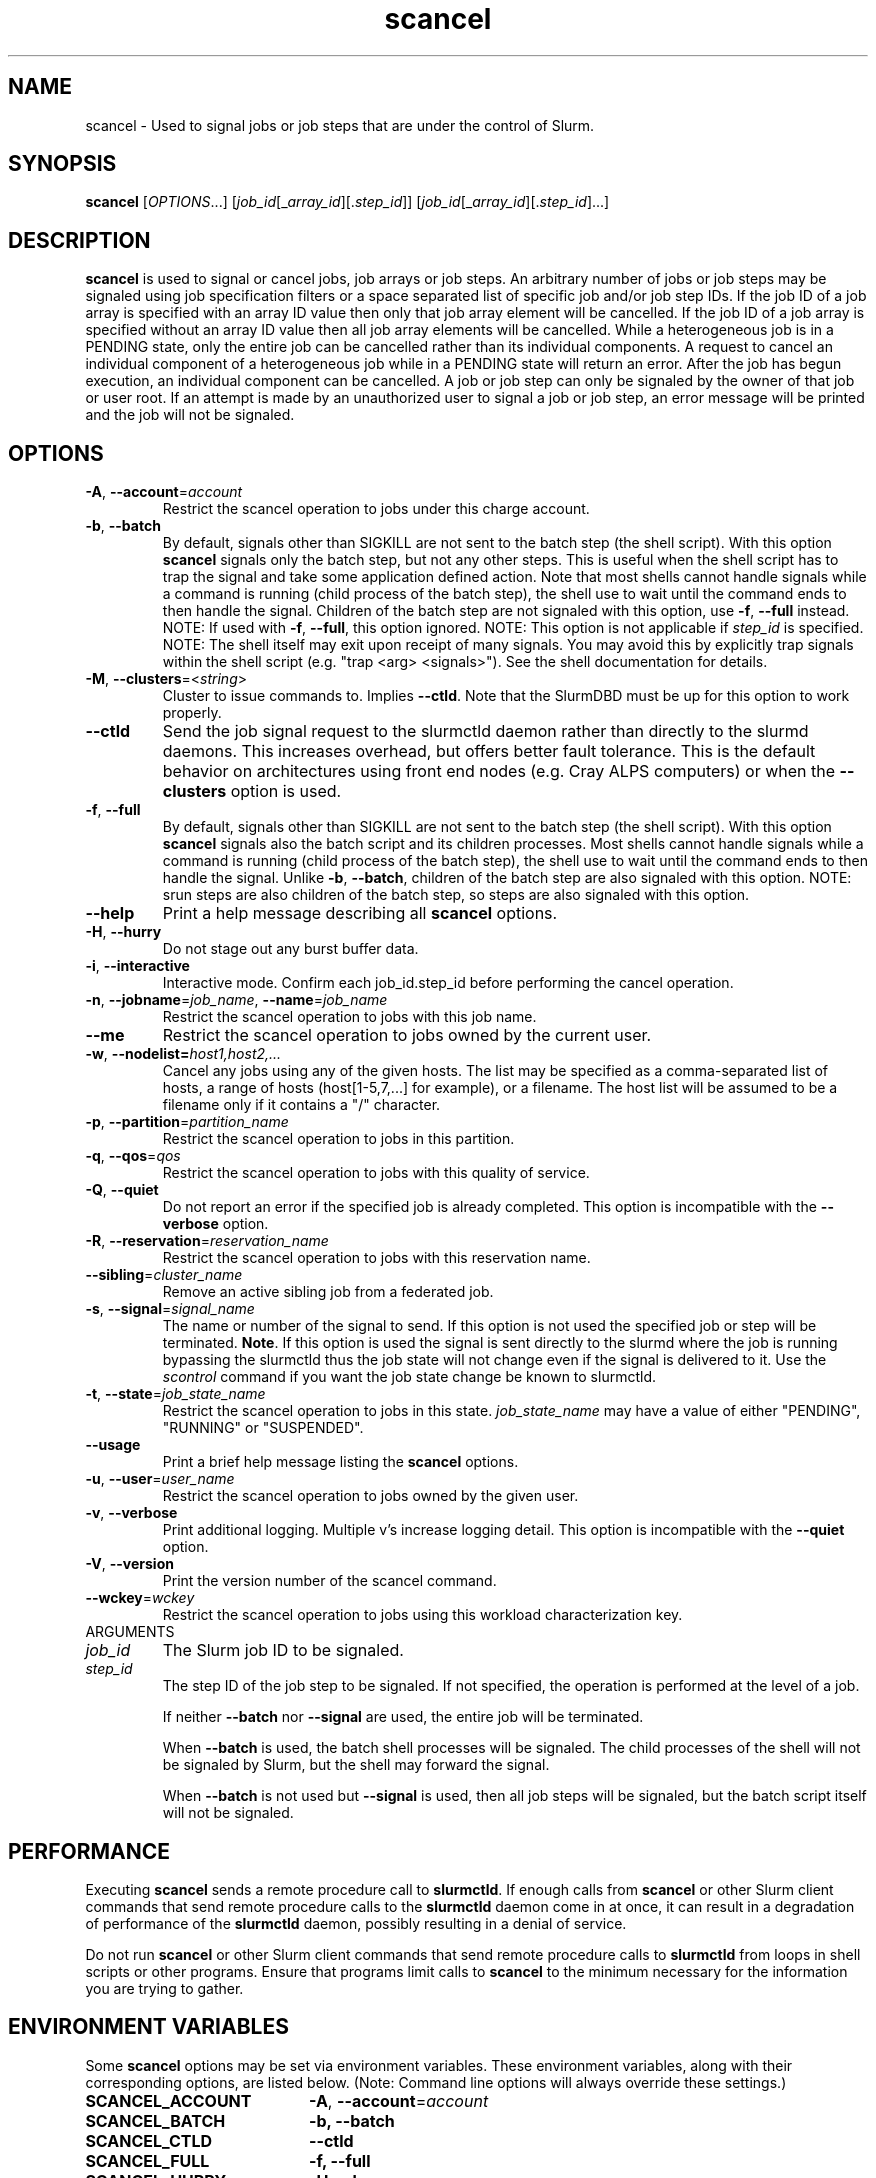 .TH scancel "1" "Slurm Commands" "October 2021" "Slurm Commands"

.SH "NAME"
scancel \- Used to signal jobs or job steps that are under the control of Slurm.

.SH "SYNOPSIS"
\fBscancel\fR [\fIOPTIONS\fR...] [\fIjob_id\fR[_\fIarray_id\fR][.\fIstep_id\fR]] [\fIjob_id\fR[_\fIarray_id\fR][.\fIstep_id\fR]...]

.SH "DESCRIPTION"
\fBscancel\fR is used to signal or cancel jobs, job arrays or job steps.
An arbitrary number of jobs or job steps may be signaled using job
specification filters or a space separated list of specific job and/or
job step IDs.
If the job ID of a job array is specified with an array ID value then only that
job array element will be cancelled.
If the job ID of a job array is specified without an array ID value then all
job array elements will be cancelled.
While a heterogeneous job is in a PENDING state, only the entire job can be
cancelled rather than its individual components.
A request to cancel an individual component of a heterogeneous job while in
a PENDING state will return an error.
After the job has begun execution, an individual component can be cancelled.
A job or job step can only be signaled by the owner of that job or user root.
If an attempt is made by an unauthorized user to signal a job or job step, an
error message will be printed and the job will not be signaled.

.SH "OPTIONS"

.TP
\fB\-A\fR, \fB\-\-account\fR=\fIaccount\fR
Restrict the scancel operation to jobs under this charge account.

.TP
\fB\-b\fR, \fB\-\-batch\fR
By default, signals other than SIGKILL are not sent to the batch step (the shell
script). With this option \fBscancel\fR signals only the batch step, but not
any other steps.
This is useful when the shell script has to trap the signal and take some
application defined action.
Note that most shells cannot handle signals while a command is running (child
process of the batch step), the shell use to wait until the command ends to
then handle the signal. Children of the batch step are not signaled with this
option, use \fB\-f\fR, \fB\-\-full\fR instead.
NOTE: If used with \fB\-f\fR, \fB\-\-full\fR, this option ignored.
NOTE: This option is not applicable if \fIstep_id\fR is specified.
NOTE: The shell itself may exit upon receipt of many signals.
You may avoid this by explicitly trap signals within the shell
script (e.g. "trap <arg> <signals>"). See the shell documentation
for details.

.TP
\fB\-M\fR, \fB\-\-clusters\fR=<\fIstring\fR>
Cluster to issue commands to. Implies \fB\-\-ctld\fR.
Note that the SlurmDBD must be up for this option to work properly.

.TP
\fB\-\-ctld\fR
Send the job signal request to the slurmctld daemon rather than directly to the
slurmd daemons. This increases overhead, but offers better fault tolerance.
This is the default behavior on architectures using front end nodes (e.g.
Cray ALPS computers) or when the \fB\-\-clusters\fR option is used.

.TP
\fB\-f\fR, \fB\-\-full\fR
By default, signals other than SIGKILL are not sent to the batch step (the shell
script). With this option \fBscancel\fR signals also the batch script and its
children processes.
Most shells cannot handle signals while a command is running (child process of
the batch step), the shell use to wait until the command ends to then
handle the signal. Unlike \fB\-b\fR, \fB\-\-batch\fR, children of the batch step
are also signaled with this option.
NOTE: srun steps are also children of the batch step, so steps are also signaled
with this option.

.TP
\fB\-\-help\fR
Print a help message describing all \fBscancel\fR options.

.TP
\fB\-H\fR, \fB\-\-hurry\fR
Do not stage out any burst buffer data.

.TP
\fB\-i\fR, \fB\-\-interactive\fR
Interactive mode. Confirm each job_id.step_id before performing the cancel operation.

.TP
\fB\-n\fR, \fB\-\-jobname\fR=\fIjob_name\fR, \fB\-\-name\fR=\fIjob_name\fR
Restrict the scancel operation to jobs with this job name.

.TP
\fB\-\-me\fR
Restrict the scancel operation to jobs owned by the current user.

.TP
\fB\-w\fR, \fB\-\-nodelist=\fIhost1,host2,...\fR
Cancel any jobs using any of the given hosts.  The list may be specified as
a comma\-separated list of hosts, a range of hosts (host[1\-5,7,...] for
example), or a filename. The host list will be assumed to be a filename only
if it contains a "/" character.

.TP
\fB\-p\fR, \fB\-\-partition\fR=\fIpartition_name\fR
Restrict the scancel operation to jobs in this partition.

.TP
\fB\-q\fR, \fB\-\-qos\fR=\fIqos\fR
Restrict the scancel operation to jobs with this quality of service.

.TP
\fB\-Q\fR, \fB\-\-quiet\fR
Do not report an error if the specified job is already completed.
This option is incompatible with the \fB\-\-verbose\fR option.


.TP
\fB\-R\fR, \fB\-\-reservation\fR=\fIreservation_name\fR
Restrict the scancel operation to jobs with this reservation name.

.TP
\fB\-\-sibling\fR=\fIcluster_name\fR
Remove an active sibling job from a federated job.

.TP
\fB\-s\fR, \fB\-\-signal\fR=\fIsignal_name\fR
The name or number of the signal to send.  If this option is not used
the specified job or step will be terminated. \fBNote\fR. If this option
is used the signal is sent directly to the slurmd where the job is
running bypassing the slurmctld thus the job state will not change even
if the signal is delivered to it. Use the \fIscontrol\fR command if
you want the job state change be known to slurmctld.

.TP
\fB\-t\fR, \fB\-\-state\fR=\fIjob_state_name\fR
Restrict the scancel operation to jobs in this
state. \fIjob_state_name\fR may have a value of either "PENDING",
"RUNNING" or "SUSPENDED".

.TP
\fB\-\-usage\fR
Print a brief help message listing the \fBscancel\fR options.

.TP
\fB\-u\fR, \fB\-\-user\fR=\fIuser_name\fR
Restrict the scancel operation to jobs owned by the given user.

.TP
\fB\-v\fR, \fB\-\-verbose\fR
Print additional logging. Multiple v's increase logging detail.
This option is incompatible with the \fB\-\-quiet\fR option.

.TP
\fB\-V\fR, \fB\-\-version\fR
Print the version number of the scancel command.

.TP
\fB\-\-wckey\fR=\fIwckey\fR
Restrict the scancel operation to jobs using this workload
characterization key.

.TP
ARGUMENTS

.TP
\fIjob_id\fP
The Slurm job ID to be signaled.

.TP
\fIstep_id\fP
The step ID of the job step to be signaled.
If not specified, the operation is performed at the level of a job.

If neither \fB\-\-batch\fR nor \fB\-\-signal\fR are used,
the entire job will be terminated.

When \fB\-\-batch\fR is used, the batch shell processes will be signaled.
The child processes of the shell will not be signaled by Slurm, but
the shell may forward the signal.

When \fB\-\-batch\fR is not used but \fB\-\-signal\fR is used,
then all job steps will be signaled, but the batch script itself
will not be signaled.

.SH "PERFORMANCE"
.PP
Executing \fBscancel\fR sends a remote procedure call to \fBslurmctld\fR. If
enough calls from \fBscancel\fR or other Slurm client commands that send remote
procedure calls to the \fBslurmctld\fR daemon come in at once, it can result in
a degradation of performance of the \fBslurmctld\fR daemon, possibly resulting
in a denial of service.
.PP
Do not run \fBscancel\fR or other Slurm client commands that send remote
procedure calls to \fBslurmctld\fR from loops in shell scripts or other
programs. Ensure that programs limit calls to \fBscancel\fR to the minimum
necessary for the information you are trying to gather.

.SH "ENVIRONMENT VARIABLES"
.PP
Some \fBscancel\fR options may be set via environment variables. These
environment variables, along with their corresponding options, are listed below.
(Note: Command line options will always override these settings.)
.TP 20
\fBSCANCEL_ACCOUNT\fR
\fB\-A\fR, \fB\-\-account\fR=\fIaccount\fR
.TP
\fBSCANCEL_BATCH\fR
\fB\-b, \-\-batch\fR
.TP
\fBSCANCEL_CTLD\fR
\fB\-\-ctld\fR
.TP
\fBSCANCEL_FULL\fR
\fB\-f, \-\-full\fR
.TP
\fBSCANCEL_HURRY\fR
\fB\-H\fR, \fB\-\-hurry\fR
.TP
\fBSCANCEL_INTERACTIVE\fR
\fB\-i\fR, \fB\-\-interactive\fR
.TP
\fBSCANCEL_NAME\fR
\fB\-n\fR, \fB\-\-name\fR=\fIjob_name\fR
.TP
\fBSCANCEL_PARTITION\fR
\fB\-p\fR, \fB\-\-partition\fR=\fIpartition_name\fR
.TP
\fBSCANCEL_QOS\fR
\fB\-q\fR, \fB\-\-qos\fR=\fIqos\fR
.TP
\fBSCANCEL_STATE\fR
\fB\-t\fR, \fB\-\-state\fR=\fIjob_state_name\fR
.TP
\fBSCANCEL_USER\fR
\fB\-u\fR, \fB\-\-user\fR=\fIuser_name\fR
.TP
\fBSCANCEL_VERBOSE\fR
\fB\-v\fR, \fB\-\-verbose\fR
.TP
\fBSCANCEL_WCKEY\fR
\fB\-\-wckey\fR=\fIwckey\fR
.TP
\fBSLURM_CONF\fR
The location of the Slurm configuration file.
.TP
\fBSLURM_CLUSTERS\fR
\fB\-M\fR, \fB\-\-clusters\fR

.SH "NOTES"
.LP
If multiple filters are supplied (e.g. \fB\-\-partition\fR and \fB\-\-name\fR)
only the jobs satisfying all of the filtering options will be signaled.
.LP
Cancelling a job step will not result in the job being terminated.
The job must be cancelled to release a resource allocation.
.LP
To cancel a job, invoke \fBscancel\fR without \-\-signal option.  This
will send first a SIGCONT to all steps to eventually wake them up followed by
a SIGTERM, then wait the KillWait duration defined in the slurm.conf file
and finally if they have not terminated send a SIGKILL.  This gives
time for the running job/step(s) to clean up.
.LP
If a signal value of "KILL" is sent to an entire job, this will cancel
the active job steps but not cancel the job itself.
.LP
On Cray systems, all signals \fBexcept\fR
SIGCHLD, SIGCONT, SIGSTOP, SIGTSTP, SIGTTIN, SIGTTOU, SIGURG, or SIGWINCH
cause the ALPS reservation to be released.
The job however will not be terminated except in the case of SIGKILL and
may then be used for post processing.

.SH "AUTHORIZATION"

When using SlurmDBD, users who have an AdminLevel defined (Operator
or Admin) and users who are account coordinators are given the
authority to invoke scancel on other users jobs.

.SH "EXAMPLES"
.TP
Send SIGTERM to steps 1 and 3 of job 1234:

.nf
$ scancel \-\-signal=TERM 1234.1 1234.3
.fi

.TP
Cancel job 1234 along with all of its steps:

.nf
$ scancel 1234
.fi

.TP
Send SIGKILL to all steps of job 1235, but do not cancel the job itself:

.nf
$ scancel \-\-signal=KILL 1235
.fi

.TP
Send SIGUSR1 to the batch shell processes of job 1236:

.nf
$ scancel \-\-signal=USR1 \-\-batch 1236
.fi

.TP
Cancel all pending jobs belonging to user "bob" in partition "debug":

.nf
$ scancel \-\-state=PENDING \-\-user=bob \-\-partition=debug
.fi

.TP
Cancel only array ID 4 of job array 1237

.nf
$ scancel 1237_4
.fi

.SH "COPYING"
Copyright (C) 2002\-2007 The Regents of the University of California.
Produced at Lawrence Livermore National Laboratory (cf, DISCLAIMER).
.br
Copyright (C) 2008\-2011 Lawrence Livermore National Security.
.br
Copyright (C) 2010\-2021 SchedMD LLC.
.LP
This file is part of Slurm, a resource management program.
For details, see <https://slurm.schedmd.com/>.
.LP
Slurm is free software; you can redistribute it and/or modify it under
the terms of the GNU General Public License as published by the Free
Software Foundation; either version 2 of the License, or (at your option)
any later version.
.LP
Slurm is distributed in the hope that it will be useful, but WITHOUT ANY
WARRANTY; without even the implied warranty of MERCHANTABILITY or FITNESS
FOR A PARTICULAR PURPOSE.  See the GNU General Public License for more
details.

.SH "SEE ALSO"
\fBslurm_kill_job\fR (3), \fBslurm_kill_job_step\fR (3)
